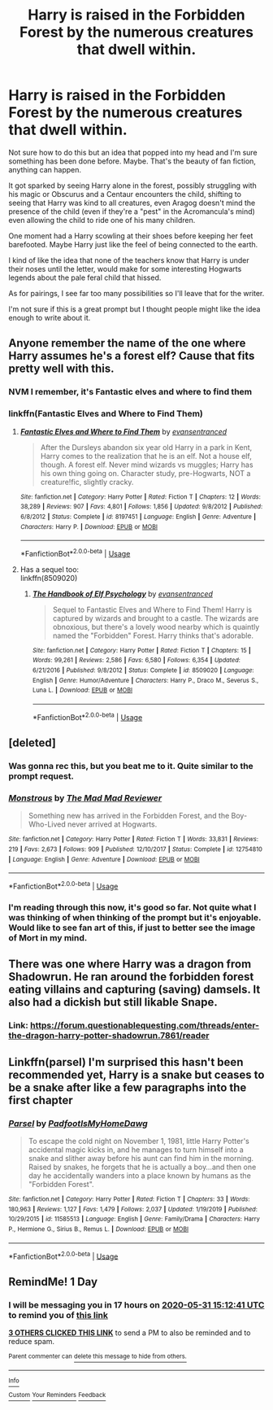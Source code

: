 #+TITLE: Harry is raised in the Forbidden Forest by the numerous creatures that dwell within.

* Harry is raised in the Forbidden Forest by the numerous creatures that dwell within.
:PROPERTIES:
:Author: Violet-Katana
:Score: 41
:DateUnix: 1590851220.0
:DateShort: 2020-May-30
:FlairText: Prompt
:END:
Not sure how to do this but an idea that popped into my head and I'm sure something has been done before. Maybe. That's the beauty of fan fiction, anything can happen.

It got sparked by seeing Harry alone in the forest, possibly struggling with his magic or Obscurus and a Centaur encounters the child, shifting to seeing that Harry was kind to all creatures, even Aragog doesn't mind the presence of the child (even if they're a "pest" in the Acromancula's mind) even allowing the child to ride one of his many children.

One moment had a Harry scowling at their shoes before keeping her feet barefooted. Maybe Harry just like the feel of being connected to the earth.

I kind of like the idea that none of the teachers know that Harry is under their noses until the letter, would make for some interesting Hogwarts legends about the pale feral child that hissed.

As for pairings, I see far too many possibilities so I'll leave that for the writer.

I'm not sure if this is a great prompt but I thought people might like the idea enough to write about it.


** Anyone remember the name of the one where Harry assumes he's a forest elf? Cause that fits pretty well with this.
:PROPERTIES:
:Author: roseworthh
:Score: 6
:DateUnix: 1590858412.0
:DateShort: 2020-May-30
:END:

*** NVM I remember, it's Fantastic elves and where to find them
:PROPERTIES:
:Author: roseworthh
:Score: 5
:DateUnix: 1590858465.0
:DateShort: 2020-May-30
:END:


*** linkffn(Fantastic Elves and Where to Find Them)
:PROPERTIES:
:Author: Shadowclonier
:Score: 3
:DateUnix: 1590858471.0
:DateShort: 2020-May-30
:END:

**** [[https://www.fanfiction.net/s/8197451/1/][*/Fantastic Elves and Where to Find Them/*]] by [[https://www.fanfiction.net/u/651163/evansentranced][/evansentranced/]]

#+begin_quote
  After the Dursleys abandon six year old Harry in a park in Kent, Harry comes to the realization that he is an elf. Not a house elf, though. A forest elf. Never mind wizards vs muggles; Harry has his own thing going on. Character study, pre-Hogwarts, NOT a creature!fic, slightly cracky.
#+end_quote

^{/Site/:} ^{fanfiction.net} ^{*|*} ^{/Category/:} ^{Harry} ^{Potter} ^{*|*} ^{/Rated/:} ^{Fiction} ^{T} ^{*|*} ^{/Chapters/:} ^{12} ^{*|*} ^{/Words/:} ^{38,289} ^{*|*} ^{/Reviews/:} ^{907} ^{*|*} ^{/Favs/:} ^{4,801} ^{*|*} ^{/Follows/:} ^{1,856} ^{*|*} ^{/Updated/:} ^{9/8/2012} ^{*|*} ^{/Published/:} ^{6/8/2012} ^{*|*} ^{/Status/:} ^{Complete} ^{*|*} ^{/id/:} ^{8197451} ^{*|*} ^{/Language/:} ^{English} ^{*|*} ^{/Genre/:} ^{Adventure} ^{*|*} ^{/Characters/:} ^{Harry} ^{P.} ^{*|*} ^{/Download/:} ^{[[http://www.ff2ebook.com/old/ffn-bot/index.php?id=8197451&source=ff&filetype=epub][EPUB]]} ^{or} ^{[[http://www.ff2ebook.com/old/ffn-bot/index.php?id=8197451&source=ff&filetype=mobi][MOBI]]}

--------------

*FanfictionBot*^{2.0.0-beta} | [[https://github.com/tusing/reddit-ffn-bot/wiki/Usage][Usage]]
:PROPERTIES:
:Author: FanfictionBot
:Score: 2
:DateUnix: 1590858497.0
:DateShort: 2020-May-30
:END:


**** Has a sequel too:\\
linkffn(8509020)
:PROPERTIES:
:Author: aMiserable_creature
:Score: 1
:DateUnix: 1590867702.0
:DateShort: 2020-May-31
:END:

***** [[https://www.fanfiction.net/s/8509020/1/][*/The Handbook of Elf Psychology/*]] by [[https://www.fanfiction.net/u/651163/evansentranced][/evansentranced/]]

#+begin_quote
  Sequel to Fantastic Elves and Where to Find Them! Harry is captured by wizards and brought to a castle. The wizards are obnoxious, but there's a lovely wood nearby which is quaintly named the "Forbidden" Forest. Harry thinks that's adorable.
#+end_quote

^{/Site/:} ^{fanfiction.net} ^{*|*} ^{/Category/:} ^{Harry} ^{Potter} ^{*|*} ^{/Rated/:} ^{Fiction} ^{T} ^{*|*} ^{/Chapters/:} ^{15} ^{*|*} ^{/Words/:} ^{99,261} ^{*|*} ^{/Reviews/:} ^{2,586} ^{*|*} ^{/Favs/:} ^{6,580} ^{*|*} ^{/Follows/:} ^{6,354} ^{*|*} ^{/Updated/:} ^{6/21/2016} ^{*|*} ^{/Published/:} ^{9/8/2012} ^{*|*} ^{/Status/:} ^{Complete} ^{*|*} ^{/id/:} ^{8509020} ^{*|*} ^{/Language/:} ^{English} ^{*|*} ^{/Genre/:} ^{Humor/Adventure} ^{*|*} ^{/Characters/:} ^{Harry} ^{P.,} ^{Draco} ^{M.,} ^{Severus} ^{S.,} ^{Luna} ^{L.} ^{*|*} ^{/Download/:} ^{[[http://www.ff2ebook.com/old/ffn-bot/index.php?id=8509020&source=ff&filetype=epub][EPUB]]} ^{or} ^{[[http://www.ff2ebook.com/old/ffn-bot/index.php?id=8509020&source=ff&filetype=mobi][MOBI]]}

--------------

*FanfictionBot*^{2.0.0-beta} | [[https://github.com/tusing/reddit-ffn-bot/wiki/Usage][Usage]]
:PROPERTIES:
:Author: FanfictionBot
:Score: 2
:DateUnix: 1590867717.0
:DateShort: 2020-May-31
:END:


** [deleted]
:PROPERTIES:
:Score: 4
:DateUnix: 1590858805.0
:DateShort: 2020-May-30
:END:

*** Was gonna rec this, but you beat me to it. Quite similar to the prompt request.
:PROPERTIES:
:Author: aMiserable_creature
:Score: 3
:DateUnix: 1590867666.0
:DateShort: 2020-May-31
:END:


*** [[https://www.fanfiction.net/s/12754810/1/][*/Monstrous/*]] by [[https://www.fanfiction.net/u/699762/The-Mad-Mad-Reviewer][/The Mad Mad Reviewer/]]

#+begin_quote
  Something new has arrived in the Forbidden Forest, and the Boy-Who-Lived never arrived at Hogwarts.
#+end_quote

^{/Site/:} ^{fanfiction.net} ^{*|*} ^{/Category/:} ^{Harry} ^{Potter} ^{*|*} ^{/Rated/:} ^{Fiction} ^{T} ^{*|*} ^{/Words/:} ^{33,831} ^{*|*} ^{/Reviews/:} ^{219} ^{*|*} ^{/Favs/:} ^{2,673} ^{*|*} ^{/Follows/:} ^{909} ^{*|*} ^{/Published/:} ^{12/10/2017} ^{*|*} ^{/Status/:} ^{Complete} ^{*|*} ^{/id/:} ^{12754810} ^{*|*} ^{/Language/:} ^{English} ^{*|*} ^{/Genre/:} ^{Adventure} ^{*|*} ^{/Download/:} ^{[[http://www.ff2ebook.com/old/ffn-bot/index.php?id=12754810&source=ff&filetype=epub][EPUB]]} ^{or} ^{[[http://www.ff2ebook.com/old/ffn-bot/index.php?id=12754810&source=ff&filetype=mobi][MOBI]]}

--------------

*FanfictionBot*^{2.0.0-beta} | [[https://github.com/tusing/reddit-ffn-bot/wiki/Usage][Usage]]
:PROPERTIES:
:Author: FanfictionBot
:Score: 1
:DateUnix: 1590858815.0
:DateShort: 2020-May-30
:END:


*** I'm reading through this now, it's good so far. Not quite what I was thinking of when thinking of the prompt but it's enjoyable. Would like to see fan art of this, if just to better see the image of Mort in my mind.
:PROPERTIES:
:Author: Violet-Katana
:Score: 1
:DateUnix: 1590881865.0
:DateShort: 2020-May-31
:END:


** There was one where Harry was a dragon from Shadowrun. He ran around the forbidden forest eating villains and capturing (saving) damsels. It also had a dickish but still likable Snape.
:PROPERTIES:
:Author: SmittyPolk
:Score: 1
:DateUnix: 1590881270.0
:DateShort: 2020-May-31
:END:

*** Link: [[https://forum.questionablequesting.com/threads/enter-the-dragon-harry-potter-shadowrun.7861/reader]]
:PROPERTIES:
:Author: QwopterMain
:Score: 1
:DateUnix: 1590906088.0
:DateShort: 2020-May-31
:END:


** Linkffn(parsel) I'm surprised this hasn't been recommended yet, Harry is a snake but ceases to be a snake after like a few paragraphs into the first chapter
:PROPERTIES:
:Author: Erkkifloof
:Score: 1
:DateUnix: 1590920136.0
:DateShort: 2020-May-31
:END:

*** [[https://www.fanfiction.net/s/11585513/1/][*/Parsel/*]] by [[https://www.fanfiction.net/u/5383575/PadfootIsMyHomeDawg][/PadfootIsMyHomeDawg/]]

#+begin_quote
  To escape the cold night on November 1, 1981, little Harry Potter's accidental magic kicks in, and he manages to turn himself into a snake and slither away before his aunt can find him in the morning. Raised by snakes, he forgets that he is actually a boy...and then one day he accidentally wanders into a place known by humans as the "Forbidden Forest".
#+end_quote

^{/Site/:} ^{fanfiction.net} ^{*|*} ^{/Category/:} ^{Harry} ^{Potter} ^{*|*} ^{/Rated/:} ^{Fiction} ^{T} ^{*|*} ^{/Chapters/:} ^{33} ^{*|*} ^{/Words/:} ^{180,963} ^{*|*} ^{/Reviews/:} ^{1,127} ^{*|*} ^{/Favs/:} ^{1,479} ^{*|*} ^{/Follows/:} ^{2,037} ^{*|*} ^{/Updated/:} ^{1/19/2019} ^{*|*} ^{/Published/:} ^{10/29/2015} ^{*|*} ^{/id/:} ^{11585513} ^{*|*} ^{/Language/:} ^{English} ^{*|*} ^{/Genre/:} ^{Family/Drama} ^{*|*} ^{/Characters/:} ^{Harry} ^{P.,} ^{Hermione} ^{G.,} ^{Sirius} ^{B.,} ^{Remus} ^{L.} ^{*|*} ^{/Download/:} ^{[[http://www.ff2ebook.com/old/ffn-bot/index.php?id=11585513&source=ff&filetype=epub][EPUB]]} ^{or} ^{[[http://www.ff2ebook.com/old/ffn-bot/index.php?id=11585513&source=ff&filetype=mobi][MOBI]]}

--------------

*FanfictionBot*^{2.0.0-beta} | [[https://github.com/tusing/reddit-ffn-bot/wiki/Usage][Usage]]
:PROPERTIES:
:Author: FanfictionBot
:Score: 1
:DateUnix: 1590920164.0
:DateShort: 2020-May-31
:END:


** RemindMe! 1 Day
:PROPERTIES:
:Author: Blade1301
:Score: 1
:DateUnix: 1590851561.0
:DateShort: 2020-May-30
:END:

*** I will be messaging you in 17 hours on [[http://www.wolframalpha.com/input/?i=2020-05-31%2015:12:41%20UTC%20To%20Local%20Time][*2020-05-31 15:12:41 UTC*]] to remind you of [[https://np.reddit.com/r/HPfanfiction/comments/gtfr6r/harry_is_raised_in_the_forbidden_forest_by_the/fsb98nb/?context=3][*this link*]]

[[https://np.reddit.com/message/compose/?to=RemindMeBot&subject=Reminder&message=%5Bhttps%3A%2F%2Fwww.reddit.com%2Fr%2FHPfanfiction%2Fcomments%2Fgtfr6r%2Fharry_is_raised_in_the_forbidden_forest_by_the%2Ffsb98nb%2F%5D%0A%0ARemindMe%21%202020-05-31%2015%3A12%3A41%20UTC][*3 OTHERS CLICKED THIS LINK*]] to send a PM to also be reminded and to reduce spam.

^{Parent commenter can} [[https://np.reddit.com/message/compose/?to=RemindMeBot&subject=Delete%20Comment&message=Delete%21%20gtfr6r][^{delete this message to hide from others.}]]

--------------

[[https://np.reddit.com/r/RemindMeBot/comments/e1bko7/remindmebot_info_v21/][^{Info}]]

[[https://np.reddit.com/message/compose/?to=RemindMeBot&subject=Reminder&message=%5BLink%20or%20message%20inside%20square%20brackets%5D%0A%0ARemindMe%21%20Time%20period%20here][^{Custom}]]
[[https://np.reddit.com/message/compose/?to=RemindMeBot&subject=List%20Of%20Reminders&message=MyReminders%21][^{Your Reminders}]]
[[https://np.reddit.com/message/compose/?to=Watchful1&subject=RemindMeBot%20Feedback][^{Feedback}]]
:PROPERTIES:
:Author: RemindMeBot
:Score: 1
:DateUnix: 1590851586.0
:DateShort: 2020-May-30
:END:
